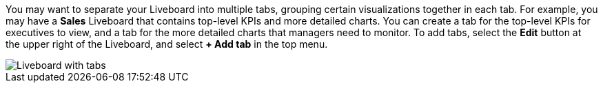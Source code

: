 You may want to separate your Liveboard into multiple tabs, grouping certain visualizations together in each tab. For example, you may have a *Sales* Liveboard that contains top-level KPIs and more detailed charts. You can create a tab for the top-level KPIs for executives to view, and a tab for the more detailed charts that managers need to monitor. To add tabs, select the *Edit* button at the upper right of the Liveboard, and select *+ Add tab* in the top menu.

image::liveboard-tabs.png[Liveboard with tabs]